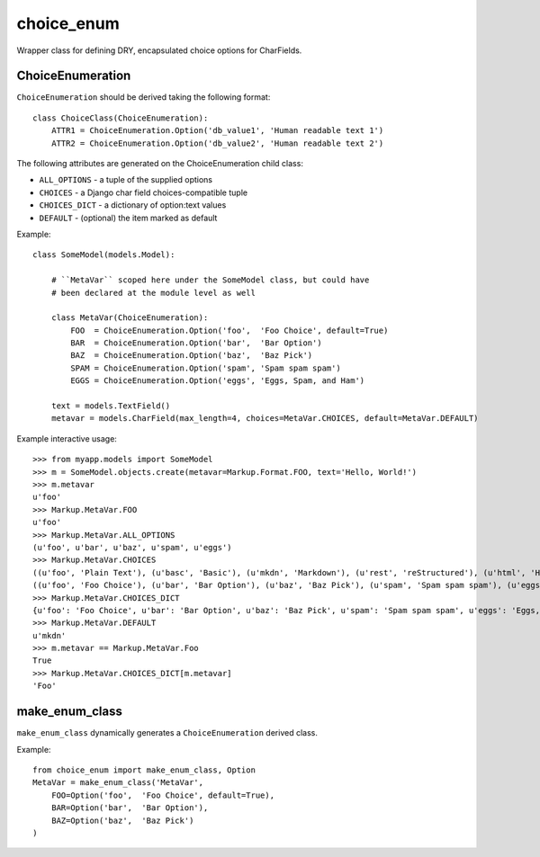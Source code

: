 choice_enum
===========

Wrapper class for defining DRY, encapsulated choice options for CharFields.

ChoiceEnumeration
-----------------


``ChoiceEnumeration`` should be derived taking the following format::

    class ChoiceClass(ChoiceEnumeration):
        ATTR1 = ChoiceEnumeration.Option('db_value1', 'Human readable text 1')
        ATTR2 = ChoiceEnumeration.Option('db_value2', 'Human readable text 2')

The following attributes are generated on the ChoiceEnumeration child class:

- ``ALL_OPTIONS``  - a tuple of the supplied options
- ``CHOICES``      - a Django char field choices-compatible tuple
- ``CHOICES_DICT`` - a dictionary of option:text values
- ``DEFAULT``      - (optional) the item marked as default

Example::

    class SomeModel(models.Model):

        # ``MetaVar`` scoped here under the SomeModel class, but could have
        # been declared at the module level as well

        class MetaVar(ChoiceEnumeration):
            FOO  = ChoiceEnumeration.Option('foo',  'Foo Choice', default=True)
            BAR  = ChoiceEnumeration.Option('bar',  'Bar Option')
            BAZ  = ChoiceEnumeration.Option('baz',  'Baz Pick')
            SPAM = ChoiceEnumeration.Option('spam', 'Spam spam spam')
            EGGS = ChoiceEnumeration.Option('eggs', 'Eggs, Spam, and Ham')

        text = models.TextField()
        metavar = models.CharField(max_length=4, choices=MetaVar.CHOICES, default=MetaVar.DEFAULT)

Example interactive usage::

    >>> from myapp.models import SomeModel
    >>> m = SomeModel.objects.create(metavar=Markup.Format.FOO, text='Hello, World!')
    >>> m.metavar
    u'foo'
    >>> Markup.MetaVar.FOO
    u'foo'
    >>> Markup.MetaVar.ALL_OPTIONS
    (u'foo', u'bar', u'baz', u'spam', u'eggs')
    >>> Markup.MetaVar.CHOICES
    ((u'foo', 'Plain Text'), (u'basc', 'Basic'), (u'mkdn', 'Markdown'), (u'rest', 'reStructured'), (u'html', 'HTML'))
    ((u'foo', 'Foo Choice'), (u'bar', 'Bar Option'), (u'baz', 'Baz Pick'), (u'spam', 'Spam spam spam'), (u'eggs', 'Eggs, Spam, and Ham'))
    >>> Markup.MetaVar.CHOICES_DICT
    {u'foo': 'Foo Choice', u'bar': 'Bar Option', u'baz': 'Baz Pick', u'spam': 'Spam spam spam', u'eggs': 'Eggs, Spam, and Ham'}
    >>> Markup.MetaVar.DEFAULT
    u'mkdn'
    >>> m.metavar == Markup.MetaVar.Foo
    True
    >>> Markup.MetaVar.CHOICES_DICT[m.metavar]
    'Foo'
    
make_enum_class
---------------

``make_enum_class`` dynamically generates a ``ChoiceEnumeration`` derived class.

Example::

    from choice_enum import make_enum_class, Option
    MetaVar = make_enum_class('MetaVar',
        FOO=Option('foo',  'Foo Choice', default=True),
        BAR=Option('bar',  'Bar Option'),
        BAZ=Option('baz',  'Baz Pick')
    )
